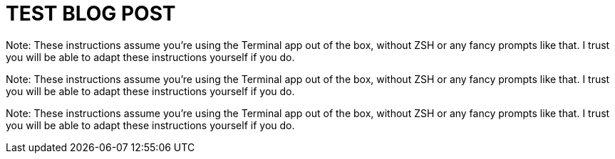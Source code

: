 = TEST BLOG POST

Note: These instructions assume you're using the Terminal app out of the box, without ZSH or any fancy prompts like that. I trust you will be able to adapt these instructions yourself if you do.

Note: These instructions assume you're using the Terminal app out of the box, without ZSH or any fancy prompts like that. I trust you will be able to adapt these instructions yourself if you do.

Note: These instructions assume you're using the Terminal app out of the box, without ZSH or any fancy prompts like that. I trust you will be able to adapt these instructions yourself if you do.